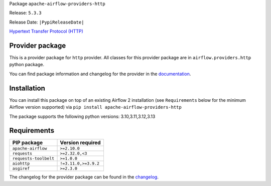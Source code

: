 
.. Licensed to the Apache Software Foundation (ASF) under one
   or more contributor license agreements.  See the NOTICE file
   distributed with this work for additional information
   regarding copyright ownership.  The ASF licenses this file
   to you under the Apache License, Version 2.0 (the
   "License"); you may not use this file except in compliance
   with the License.  You may obtain a copy of the License at

..   http://www.apache.org/licenses/LICENSE-2.0

.. Unless required by applicable law or agreed to in writing,
   software distributed under the License is distributed on an
   "AS IS" BASIS, WITHOUT WARRANTIES OR CONDITIONS OF ANY
   KIND, either express or implied.  See the License for the
   specific language governing permissions and limitations
   under the License.

.. NOTE! THIS FILE IS AUTOMATICALLY GENERATED AND WILL BE OVERWRITTEN!

.. IF YOU WANT TO MODIFY TEMPLATE FOR THIS FILE, YOU SHOULD MODIFY THE TEMPLATE
   ``PROVIDER_README_TEMPLATE.rst.jinja2`` IN the ``dev/breeze/src/airflow_breeze/templates`` DIRECTORY

Package ``apache-airflow-providers-http``

Release: ``5.3.3``

Release Date: ``|PypiReleaseDate|``

`Hypertext Transfer Protocol (HTTP) <https://www.w3.org/Protocols/>`__


Provider package
----------------

This is a provider package for ``http`` provider. All classes for this provider package
are in ``airflow.providers.http`` python package.

You can find package information and changelog for the provider
in the `documentation <https://airflow.apache.org/docs/apache-airflow-providers-http/5.3.3/>`_.

Installation
------------

You can install this package on top of an existing Airflow 2 installation (see ``Requirements`` below
for the minimum Airflow version supported) via
``pip install apache-airflow-providers-http``

The package supports the following python versions: 3.10,3.11,3.12,3.13

Requirements
------------

=====================  ====================
PIP package            Version required
=====================  ====================
``apache-airflow``     ``>=2.10.0``
``requests``           ``>=2.32.0,<3``
``requests-toolbelt``  ``>=1.0.0``
``aiohttp``            ``!=3.11.0,>=3.9.2``
``asgiref``            ``>=2.3.0``
=====================  ====================

The changelog for the provider package can be found in the
`changelog <https://airflow.apache.org/docs/apache-airflow-providers-http/5.3.3/changelog.html>`_.
